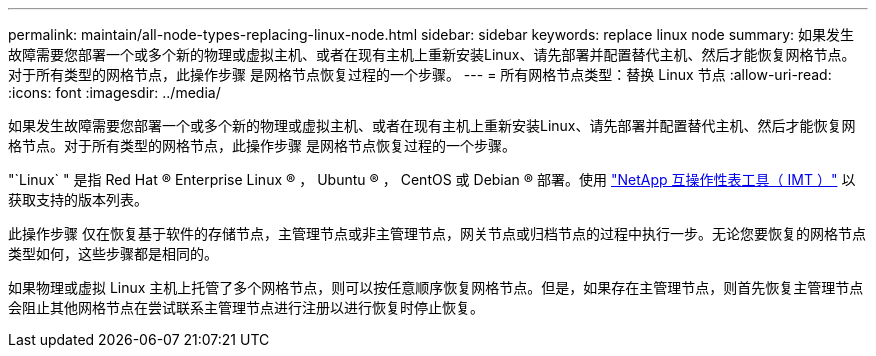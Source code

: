 ---
permalink: maintain/all-node-types-replacing-linux-node.html 
sidebar: sidebar 
keywords: replace linux node 
summary: 如果发生故障需要您部署一个或多个新的物理或虚拟主机、或者在现有主机上重新安装Linux、请先部署并配置替代主机、然后才能恢复网格节点。对于所有类型的网格节点，此操作步骤 是网格节点恢复过程的一个步骤。 
---
= 所有网格节点类型：替换 Linux 节点
:allow-uri-read: 
:icons: font
:imagesdir: ../media/


[role="lead"]
如果发生故障需要您部署一个或多个新的物理或虚拟主机、或者在现有主机上重新安装Linux、请先部署并配置替代主机、然后才能恢复网格节点。对于所有类型的网格节点，此操作步骤 是网格节点恢复过程的一个步骤。

"`Linux` " 是指 Red Hat ® Enterprise Linux ® ， Ubuntu ® ， CentOS 或 Debian ® 部署。使用 https://imt.netapp.com/matrix/#welcome["NetApp 互操作性表工具（ IMT ）"^] 以获取支持的版本列表。

此操作步骤 仅在恢复基于软件的存储节点，主管理节点或非主管理节点，网关节点或归档节点的过程中执行一步。无论您要恢复的网格节点类型如何，这些步骤都是相同的。

如果物理或虚拟 Linux 主机上托管了多个网格节点，则可以按任意顺序恢复网格节点。但是，如果存在主管理节点，则首先恢复主管理节点会阻止其他网格节点在尝试联系主管理节点进行注册以进行恢复时停止恢复。
